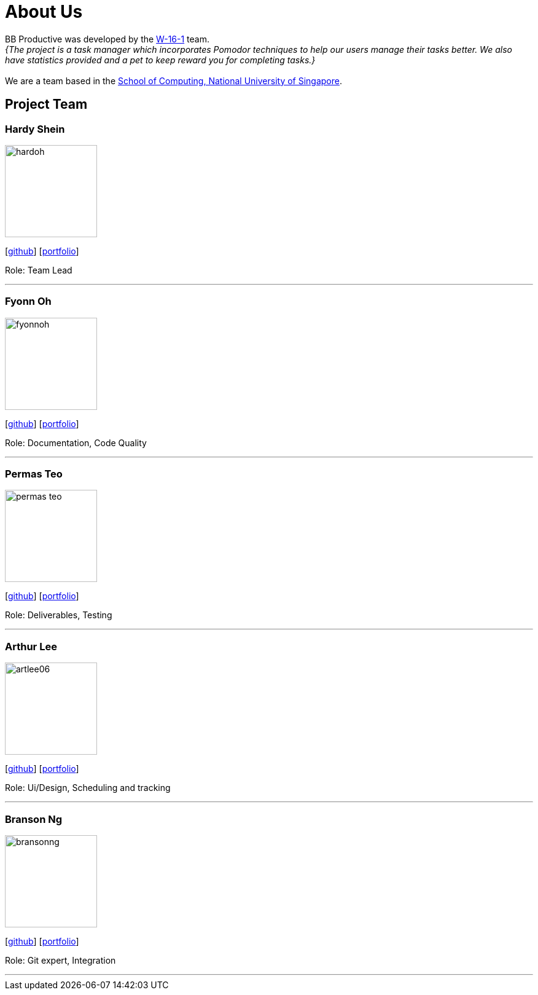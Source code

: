 = About Us
:site-section: AboutUs
:relfileprefix: team/
:imagesDir: images
:stylesDir: stylesheets

BB Productive was developed by the https://ay1920s2-cs2103t-w16-1.github.io/main/team/hardoh.html[W-16-1] team. +
_{The project is a task manager which incorporates Pomodor techniques to help our users manage their tasks better. We also have statistics provided and a pet to keep reward you for completing tasks.}_ +
{empty} +
We are a team based in the http://www.comp.nus.edu.sg[School of Computing, National University of Singapore].

== Project Team

=== Hardy Shein
image::hardoh.png[width="150", align="left"]
{empty}[https://github.com/hardoh[github]] [<<hardoh#, portfolio>>]

Role: Team Lead

'''

=== Fyonn Oh
image::fyonnoh.png[width="150", align="left"]
{empty}[http://github.com/fyonnoh[github]] [<<hardoh#, portfolio>>]

Role: Documentation, Code Quality

'''

=== Permas Teo
image::permas-teo.png[width="150", align="left"]
{empty}[http://github.com/permas-teo[github]] [<<hardoh#, portfolio>>]

Role: Deliverables, Testing

'''

=== Arthur Lee
image::artlee06.png[width="150", align="left"]
{empty}[http://github.com/artlee06[github]] [<<hardoh#, portfolio>>]

Role: Ui/Design, Scheduling and tracking

'''

=== Branson Ng
image::bransonng.png[width="150", align="left"]
{empty}[http://github.com/bransonng[github]] [<<bransonng#, portfolio>>]

Role: Git expert, Integration

'''
